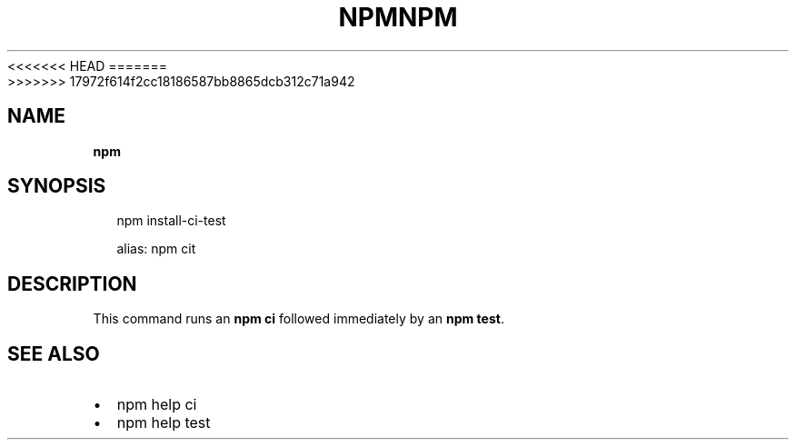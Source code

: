 <<<<<<< HEAD
.TH "NPM" "" "August 2018" "" ""
=======
.TH "NPM" "" "July 2018" "" ""
>>>>>>> 17972f614f2cc18186587bb8865dcb312c71a942
.SH "NAME"
\fBnpm\fR
.SH SYNOPSIS
.P
.RS 2
.nf
npm install\-ci\-test

alias: npm cit
.fi
.RE
.SH DESCRIPTION
.P
This command runs an \fBnpm ci\fP followed immediately by an \fBnpm test\fP\|\.
.SH SEE ALSO
.RS 0
.IP \(bu 2
npm help ci
.IP \(bu 2
npm help test

.RE

